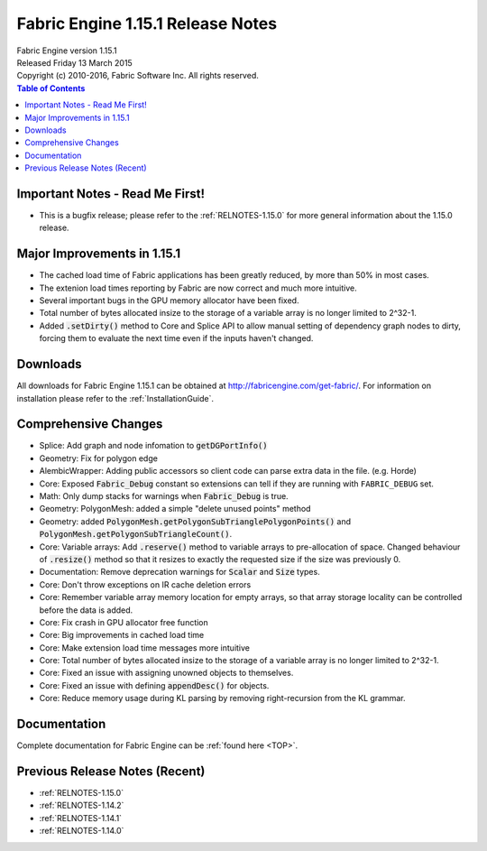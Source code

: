 .. _RELNOTES-1.15.1:

Fabric Engine 1.15.1 Release Notes
=================================================

.. image:: /images/FE_logo_345_60.*
   :width: 345px
   :height: 60px

| Fabric Engine version 1.15.1
| Released Friday 13 March 2015
| Copyright (c) 2010-2016, Fabric Software Inc. All rights reserved.

.. contents:: Table of Contents
  :local:

Important Notes - Read Me First!
--------------------------------

- This is a bugfix release; please refer to the :ref:`RELNOTES-1.15.0` for more general information about the 1.15.0 release.

Major Improvements in 1.15.1
--------------------------------

- The cached load time of Fabric applications has been greatly reduced, by more than 50% in most cases.

- The extenion load times reporting by Fabric are now correct and much more intuitive.

- Several important bugs in the GPU memory allocator have been fixed.

- Total number of bytes allocated insize to the storage of a variable array is no longer limited to 2^32-1.

- Added :code:`.setDirty()` method to Core and Splice API to allow manual setting of dependency graph nodes to dirty, forcing them to evaluate the next time even if the inputs haven't changed.

Downloads
---------

All downloads for Fabric Engine 1.15.1 can be obtained at http://fabricengine.com/get-fabric/.  For information on installation please refer to the :ref:`InstallationGuide`.

Comprehensive Changes
---------------------------------

- Splice: Add graph and node infomation to :code:`getDGPortInfo()`

- Geometry: Fix for polygon edge

- AlembicWrapper: Adding public accessors so client code can parse extra data in the file. (e.g. Horde)

- Core: Exposed :code:`Fabric_Debug` constant so extensions can tell if they are running with ``FABRIC_DEBUG`` set.

- Math: Only dump stacks for warnings when :code:`Fabric_Debug` is true.

- Geometry: PolygonMesh: added a simple "delete unused points" method

- Geometry: added :code:`PolygonMesh.getPolygonSubTrianglePolygonPoints()` and :code:`PolygonMesh.getPolygonSubTriangleCount()`.

- Core: Variable arrays: Add :code:`.reserve()` method to variable arrays to pre-allocation of space.  Changed behaviour of :code:`.resize()` method so that it resizes to exactly the requested size if the size was previously 0.

- Documentation: Remove deprecation warnings for :code:`Scalar` and :code:`Size` types.

- Core: Don't throw exceptions on IR cache deletion errors

- Core: Remember variable array memory location for empty arrays, so that array storage locality can be controlled before the data is added.

- Core: Fix crash in GPU allocator free function

- Core: Big improvements in cached load time

- Core: Make extension load time messages more intuitive

- Core: Total number of bytes allocated insize to the storage of a variable array is no longer limited to 2^32-1.

- Core: Fixed an issue with assigning unowned objects to themselves.

- Core: Fixed an issue with defining :code:`appendDesc()` for objects.

- Core: Reduce memory usage during KL parsing by removing right-recursion from the KL grammar.

Documentation
-------------

Complete documentation for Fabric Engine can be :ref:`found here <TOP>`.

Previous Release Notes (Recent)
-------------------------------

- :ref:`RELNOTES-1.15.0`

- :ref:`RELNOTES-1.14.2`

- :ref:`RELNOTES-1.14.1`

- :ref:`RELNOTES-1.14.0`

